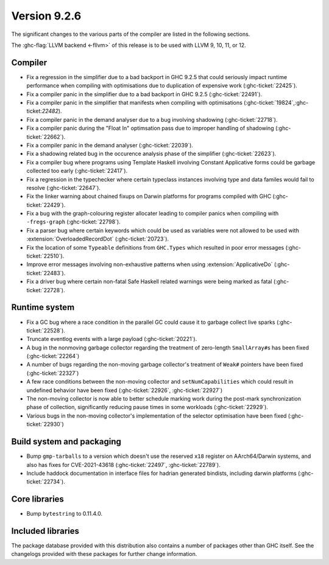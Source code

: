 .. _release-9-2-6:

Version 9.2.6
==============

The significant changes to the various parts of the compiler are listed in the
following sections.

The :ghc-flag:`LLVM backend <-fllvm>` of this release is to be used with LLVM
9, 10, 11, or 12.

Compiler
--------

- Fix a regression in the simplifier due to a bad backport in GHC 9.2.5 that
  could seriously impact runtime performance when compiling with optimisations
  due to duplication of expensive work (:ghc-ticket:`22425`).

- Fix a compiler panic in the simplifier due to a bad backport in GHC 9.2.5
  (:ghc-ticket:`22491`).

- Fix a compiler panic in the simplifier that manifests when compiling with
  optimisations (:ghc-ticket:`19824`,:ghc-ticket:`22482`).

- Fix a compiler panic in the demand analyser due to a bug involving shadowing
  (:ghc-ticket:`22718`).

- Fix a compiler panic during the "Float In" optimsation pass due to improper
  handling of shadowing (:ghc-ticket:`22662`).

- Fix a compiler panic in the demand analyser (:ghc-ticket:`22039`).

- Fix a shadowing related bug in the occurence analysis phase of the simplifier
  (:ghc-ticket:`22623`).

- Fix a compiler bug where programs using Template Haskell involving Constant
  Applicative forms could be garbage collected too early (:ghc-ticket:`22417`).

- Fix a regression in the typechecker where certain typeclass instances
  involving type and data familes would fail to resolve (:ghc-ticket:`22647`).

- Fix the linker warning about chained fixups on Darwin platforms for programs
  compiled with GHC (:ghc-ticket:`22429`).

- Fix a bug with the graph-colouring register allocater leading to compiler
  panics when compiling with ``-fregs-graph`` (:ghc-ticket:`22798`).

- Fix a parser bug where certain keywords which could be used as variables
  were not allowed to be used with :extension:`OverloadedRecordDot`
  (:ghc-ticket:`20723`).

- Fix the location of some ``Typeable`` definitions from ``GHC.Types`` which
  resulted in poor error messages (:ghc-ticket:`22510`).

- Improve error messages involving non-exhaustive patterns when using
  :extension:`ApplicativeDo` (:ghc-ticket:`22483`).

- Fix a driver bug where certain non-fatal Safe Haskell related warnings were
  being marked as fatal (:ghc-ticket:`22728`).

Runtime system
--------------

- Fix a GC bug where a race condition in the parallel GC could cause it to
  garbage collect live sparks (:ghc-ticket:`22528`).

- Truncate eventlog events with a large payload (:ghc-ticket:`20221`).

- A bug in the nonmoving garbage collector regarding the treatment of
  zero-length ``SmallArray#``\ s has been fixed (:ghc-ticket:`22264`)

- A number of bugs regarding the non-moving garbage collector's treatment of
  ``Weak#`` pointers have been fixed (:ghc-ticket:`22327`)

- A few race conditions between the non-moving collector and
  ``setNumCapabilities`` which could result in undefined behavior have been
  fixed (:ghc-ticket:`22926`, :ghc-ticket:`22927`)

- The non-moving collector is now able to better schedule marking work during
  the post-mark synchronization phase of collection, significantly reducing
  pause times in some workloads (:ghc-ticket:`22929`).

- Various bugs in the non-moving collector's implementation of the selector
  optimisation have been fixed (:ghc-ticket:`22930`)

Build system and packaging
--------------------------

- Bump ``gmp-tarballs`` to a version which doesn't use the reserved ``x18``
  register on AArch64/Darwin systems, and also has fixes for CVE-2021-43618
  (:ghc-ticket:`22497`, :ghc-ticket:`22789`).

- Include haddock documentation in interface files for hadrian generated
  bindists, including darwin platforms (:ghc-ticket:`22734`).

Core libraries
--------------

- Bump ``bytestring`` to 0.11.4.0.

Included libraries
------------------

The package database provided with this distribution also contains a number of
packages other than GHC itself. See the changelogs provided with these packages
for further change information.

.. ghc-package-list::

    libraries/array/array.cabal:             Dependency of ``ghc`` library
    libraries/base/base.cabal:               Core library
    libraries/binary/binary.cabal:           Dependency of ``ghc`` library
    libraries/bytestring/bytestring.cabal:   Dependency of ``ghc`` library
    libraries/Cabal/Cabal/Cabal.cabal:       Dependency of ``ghc-pkg`` utility
    libraries/containers/containers/containers.cabal:   Dependency of ``ghc`` library
    libraries/deepseq/deepseq.cabal:         Dependency of ``ghc`` library
    libraries/directory/directory.cabal:     Dependency of ``ghc`` library
    libraries/exceptions/exceptions.cabal:   Dependency of ``ghc`` and ``haskeline`` library
    libraries/filepath/filepath.cabal:       Dependency of ``ghc`` library
    compiler/ghc.cabal:                      The compiler itself
    libraries/ghci/ghci.cabal:               The REPL interface
    libraries/ghc-boot/ghc-boot.cabal:       Internal compiler library
    libraries/ghc-boot-th/ghc-boot-th.cabal: Internal compiler library
    libraries/ghc-compact/ghc-compact.cabal: Core library
    libraries/ghc-heap/ghc-heap.cabal:       GHC heap-walking library
    libraries/ghc-prim/ghc-prim.cabal:       Core library
    libraries/haskeline/haskeline.cabal:     Dependency of ``ghci`` executable
    libraries/hpc/hpc.cabal:                 Dependency of ``hpc`` executable
    libraries/integer-gmp/integer-gmp.cabal: Core library
    libraries/libiserv/libiserv.cabal:       Internal compiler library
    libraries/mtl/mtl.cabal:                 Dependency of ``Cabal`` library
    libraries/parsec/parsec.cabal:           Dependency of ``Cabal`` library
    libraries/pretty/pretty.cabal:           Dependency of ``ghc`` library
    libraries/process/process.cabal:         Dependency of ``ghc`` library
    libraries/stm/stm.cabal:                 Dependency of ``haskeline`` library
    libraries/template-haskell/template-haskell.cabal:     Core library
    libraries/terminfo/terminfo.cabal:       Dependency of ``haskeline`` library
    libraries/text/text.cabal:               Dependency of ``Cabal`` library
    libraries/time/time.cabal:               Dependency of ``ghc`` library
    libraries/transformers/transformers.cabal: Dependency of ``ghc`` library
    libraries/unix/unix.cabal:               Dependency of ``ghc`` library
    libraries/Win32/Win32.cabal:             Dependency of ``ghc`` library
    libraries/xhtml/xhtml.cabal:             Dependency of ``haddock`` executable


